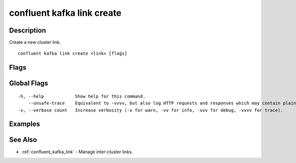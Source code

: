 ..
   WARNING: This documentation is auto-generated from the confluentinc/cli repository and should not be manually edited.

.. _confluent_kafka_link_create:

confluent kafka link create
---------------------------

Description
~~~~~~~~~~~

Create a new cluster link.

::

  confluent kafka link create <link> [flags]

Flags
~~~~~

.. tabs::

   .. group-tab:: Cloud
   
      ::
      
            --source-cluster string                 Source cluster ID.
            --source-bootstrap-server string        Bootstrap server address of the source cluster. Can alternatively be set in the config file using key bootstrap.servers.
            --destination-cluster string            Destination cluster ID for source initiated cluster links.
            --destination-bootstrap-server string   Bootstrap server address of the destination cluster for source initiated cluster links. Can alternatively be set in the config file using key "bootstrap.servers".
            --source-api-key string                 An API key for the source cluster. For links at destination cluster this is used for remote cluster authentication. For links at source cluster this is used for local cluster authentication. If specified, the cluster will use SASL_SSL with PLAIN SASL as its mechanism for authentication. If you wish to use another authentication mechanism, please do NOT specify this flag, and add the security configs in the config file.
            --source-api-secret string              An API secret for the source cluster. For links at destination cluster this is used for remote cluster authentication. For links at source cluster this is used for local cluster authentication. If specified, the cluster will use SASL_SSL with PLAIN SASL as its mechanism for authentication. If you wish to use another authentication mechanism, please do NOT specify this flag, and add the security configs in the config file.
            --destination-api-key string            An API key for the destination cluster. This is used for remote cluster authentication links at the source cluster. If specified, the cluster will use SASL_SSL with PLAIN SASL as its mechanism for authentication. If you wish to use another authentication mechanism, please do NOT specify this flag, and add the security configs in the config file.
            --destination-api-secret string         An API secret for the destination cluster. This is used for remote cluster authentication for links at the source cluster. If specified, the cluster will use SASL_SSL with PLAIN SASL as its mechanism for authentication. If you wish to use another authentication mechanism, please do NOT specify this flag, and add the security configs in the config file.
            --config-file string                    Name of the file containing link configuration. Each property key-value pair should have the format of key=value. Properties are separated by new-line characters.
            --dry-run                               Validate a link, but do not create it.
            --no-validate                           Create a link even if the source cluster cannot be reached.
            --cluster string                        Kafka cluster ID.
            --environment string                    Environment ID.
            --context string                        CLI context name.
      
   .. group-tab:: On-Prem
   
      ::
      
            --destination-cluster string            REQUIRED: Destination cluster ID.
            --destination-bootstrap-server string   Bootstrap server address of the destination cluster. Can alternatively be set in the config file using key bootstrap.servers.
            --source-api-key string                 An API key for the source cluster. For links at destination cluster this is used for remote cluster authentication. For links at source cluster this is used for local cluster authentication. If specified, the cluster will use SASL_SSL with PLAIN SASL as its mechanism for authentication. If you wish to use another authentication mechanism, please do NOT specify this flag, and add the security configs in the config file.
            --source-api-secret string              An API secret for the source cluster. For links at destination cluster this is used for remote cluster authentication. For links at source cluster this is used for local cluster authentication. If specified, the cluster will use SASL_SSL with PLAIN SASL as its mechanism for authentication. If you wish to use another authentication mechanism, please do NOT specify this flag, and add the security configs in the config file.
            --destination-api-key string            An API key for the destination cluster. This is used for remote cluster authentication links at the source cluster. If specified, the cluster will use SASL_SSL with PLAIN SASL as its mechanism for authentication. If you wish to use another authentication mechanism, please do NOT specify this flag, and add the security configs in the config file.
            --destination-api-secret string         An API secret for the destination cluster. This is used for remote cluster authentication for links at the source cluster. If specified, the cluster will use SASL_SSL with PLAIN SASL as its mechanism for authentication. If you wish to use another authentication mechanism, please do NOT specify this flag, and add the security configs in the config file.
            --config-file string                    Name of the file containing link configuration. Each property key-value pair should have the format of key=value. Properties are separated by new-line characters.
            --dry-run                               Validate a link, but do not create it.
            --no-validate                           Create a link even if the source cluster cannot be reached.
            --url string                            Base URL of REST Proxy Endpoint of Kafka Cluster (include /kafka for embedded Rest Proxy). Must set flag or CONFLUENT_REST_URL.
            --ca-cert-path string                   Path to a PEM-encoded CA to verify the Confluent REST Proxy.
            --client-cert-path string               Path to client cert to be verified by Confluent REST Proxy, include for mTLS authentication.
            --client-key-path string                Path to client private key, include for mTLS authentication.
            --no-authentication                     Include if requests should be made without authentication headers, and user will not be prompted for credentials.
            --prompt                                Bypass use of available login credentials and prompt for Kafka Rest credentials.
            --context string                        CLI context name.
      
Global Flags
~~~~~~~~~~~~

::

  -h, --help            Show help for this command.
      --unsafe-trace    Equivalent to -vvvv, but also log HTTP requests and responses which may contain plaintext secrets.
  -v, --verbose count   Increase verbosity (-v for warn, -vv for info, -vvv for debug, -vvvv for trace).

Examples
~~~~~~~~

.. tabs::

   .. group-tab:: Cloud
   
      Create a cluster link, using a configuration file.
      
      ::
      
        confluent kafka link create my-link --source-cluster lkc-123456 --config-file config.txt
      
      Create a cluster link using command line flags.
      
      ::
      
        confluent kafka link create my-link --source-cluster lkc-123456 --source-bootstrap-server my-host:1234 --source-api-key my-key --source-api-secret my-secret
      
   .. group-tab:: On-Prem
   
      Create a cluster link, using a configuration file.
      
      ::
      
        confluent kafka link create my-link --destination-cluster 123456789 --config-file config.txt
      
      Create a cluster link using command line flags.
      
      ::
      
        confluent kafka link create my-link --destination-cluster 123456789 --destination-bootstrap-server my-host:1234 --source-api-key my-key --source-api-secret my-secret
      
See Also
~~~~~~~~

* :ref:`confluent_kafka_link` - Manage inter-cluster links.
